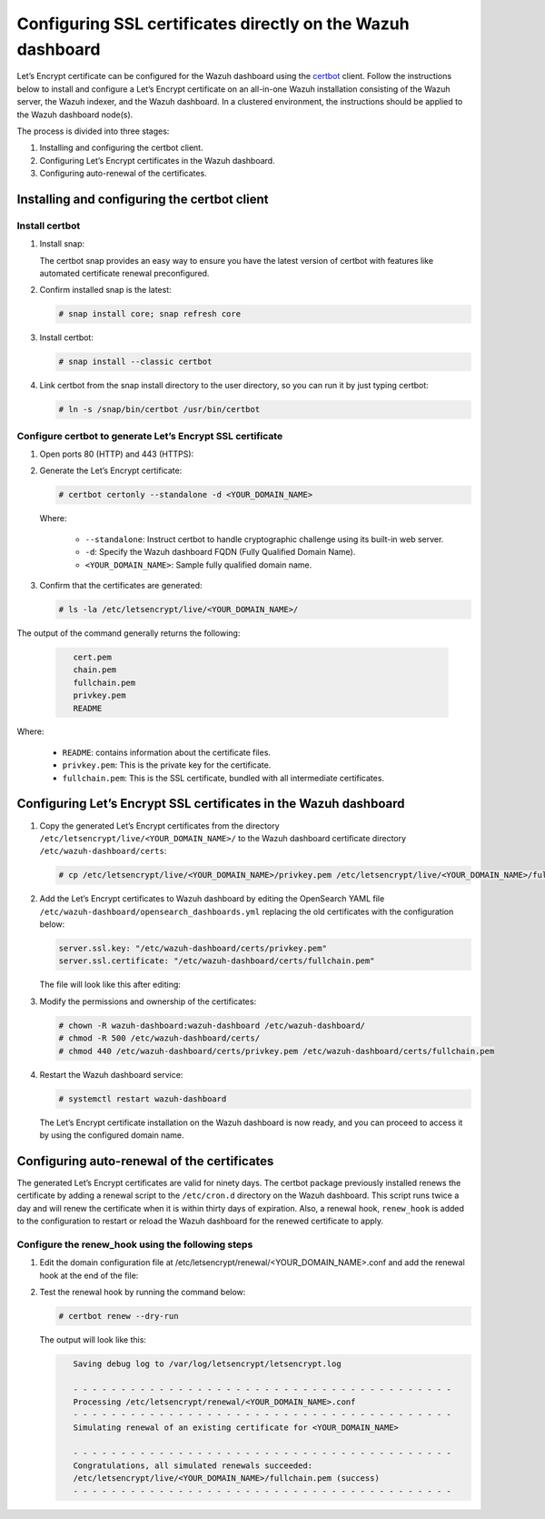 .. Copyright (C) 2015, Wazuh, Inc.

.. meta::
   :description: You can use third-party certificates, instead of self-signed, in the Wazuh dashboard. Learn more about it in this section of the Wazuh documentation. 

.. _ssl:

Configuring SSL certificates directly on the Wazuh dashboard
============================================================

Let’s Encrypt certificate can be configured for the Wazuh dashboard using the `certbot <https://certbot.eff.org/>`_ client. Follow the instructions below to install and configure a Let’s Encrypt certificate on an all-in-one Wazuh installation consisting of the Wazuh server, the Wazuh indexer, and the Wazuh dashboard. In a clustered environment, the instructions should be applied to the Wazuh dashboard node(s).

The process is divided into three stages:

#. Installing and configuring the certbot client.
#. Configuring Let’s Encrypt certificates in the Wazuh dashboard.
#. Configuring auto-renewal of the certificates.

Installing and configuring the certbot client
---------------------------------------------

Install certbot
^^^^^^^^^^^^^^^

#. Install snap: 

   The certbot snap provides an easy way to ensure you have the latest version of certbot with features like automated certificate renewal preconfigured.

   .. tabs::

      .. group-tab:: YUM

         .. code-block:: console

            # yum install epel-release
            # yum install snapd
            # systemctl enable --now snapd.socket
            # ln -s /var/lib/snapd/snap /snap

      .. group-tab:: APT

         .. code-block:: console

            # apt-get update
            # apt-get install snap

#. Confirm installed snap is the latest:

   .. code-block:: console

      # snap install core; snap refresh core

#. Install certbot:

   .. code-block:: console

      # snap install --classic certbot

#. Link certbot from the snap install directory to the user directory, so you can run it by just typing certbot:

   .. code-block:: console

      # ln -s /snap/bin/certbot /usr/bin/certbot

Configure certbot to generate Let’s Encrypt SSL certificate
^^^^^^^^^^^^^^^^^^^^^^^^^^^^^^^^^^^^^^^^^^^^^^^^^^^^^^^^^^^

#. Open ports 80 (HTTP) and 443 (HTTPS):

   .. tabs::

      .. group-tab:: YUM

         .. code-block:: console

            # systemctl start firewalld
            # firewall-cmd --permanent --add-port=443/tcp
            # firewall-cmd --permanent --add-port=80/tcp

      .. group-tab:: APT

         .. code-block:: console

            # ufw allow 443
            # ufw allow 80

#. Generate the Let’s Encrypt certificate:

   .. code-block:: console

      # certbot certonly --standalone -d <YOUR_DOMAIN_NAME>

   Where:

      - ``--standalone``: Instruct certbot to handle cryptographic challenge using its built-in web server.
      - ``-d``: Specify the Wazuh dashboard FQDN (Fully Qualified Domain Name).
      - ``<YOUR_DOMAIN_NAME>``: Sample fully qualified domain name.

#. Confirm that the certificates are generated:

   .. code-block:: console

      # ls -la /etc/letsencrypt/live/<YOUR_DOMAIN_NAME>/

The output of the command generally returns the following:

   .. code-block:: console
      :class: output

         cert.pem
         chain.pem 
         fullchain.pem 
         privkey.pem 
         README

Where:

   - ``README``: contains information about the certificate files.
   - ``privkey.pem``: This is the private key for the certificate.
   - ``fullchain.pem``: This is the SSL certificate, bundled with all intermediate certificates.


Configuring Let’s Encrypt SSL certificates in the Wazuh dashboard
-----------------------------------------------------------------

#. Copy the generated Let’s Encrypt certificates from the directory ``/etc/letsencrypt/live/<YOUR_DOMAIN_NAME>/`` to the Wazuh dashboard certificate directory ``/etc/wazuh-dashboard/certs``:

   .. code-block:: console

      # cp /etc/letsencrypt/live/<YOUR_DOMAIN_NAME>/privkey.pem /etc/letsencrypt/live/<YOUR_DOMAIN_NAME>/fullchain.pem /etc/wazuh-dashboard/certs/

#. Add the Let’s Encrypt certificates to Wazuh dashboard by editing the OpenSearch YAML file ``/etc/wazuh-dashboard/opensearch_dashboards.yml`` replacing the old certificates with the configuration below:

   .. code-block:: console

      server.ssl.key: "/etc/wazuh-dashboard/certs/privkey.pem"
      server.ssl.certificate: "/etc/wazuh-dashboard/certs/fullchain.pem"

   The file will look like this after editing:

   .. code-block:: console
      :emphasize-lines: 11,12

      server.host: 0.0.0.0
      opensearch.hosts: https://127.0.0.1:9200
      server.port: 443
      opensearch.ssl.verificationMode: certificate
      # opensearch.username: kibanaserver
      # opensearch.password: kibanaserver
      opensearch.requestHeadersWhitelist: ["securitytenant","Authorization"]
      opensearch_security.multitenancy.enabled: false
      opensearch_security.readonly_mode.roles: ["kibana_read_only"]
      server.ssl.enabled: true
      server.ssl.key: "/etc/wazuh-dashboard/certs/privkey.pem"
      server.ssl.certificate: "/etc/wazuh-dashboard/certs/fullchain.pem"
      opensearch.ssl.certificateAuthorities: ["/etc/wazuh-dashboard/certs/root-ca.pem"]
      uiSettings.overrides.defaultRoute: /app/wazuh
      opensearch_security.cookie.secure: true

#. Modify the permissions and ownership of the certificates:

   .. code-block:: console

      # chown -R wazuh-dashboard:wazuh-dashboard /etc/wazuh-dashboard/
      # chmod -R 500 /etc/wazuh-dashboard/certs/
      # chmod 440 /etc/wazuh-dashboard/certs/privkey.pem /etc/wazuh-dashboard/certs/fullchain.pem

#. Restart the Wazuh dashboard service:

   .. code-block:: console

      # systemctl restart wazuh-dashboard

   The Let’s Encrypt certificate installation on the Wazuh dashboard is now ready, and you can proceed to access it by using the configured domain name.

      .. thumbnail:: /images/configuring-third-party-certs/wazuh-dashboard.png
         :title: Wazuh dashboard
         :align: center
         :width: 80%

Configuring auto-renewal of the certificates
--------------------------------------------

The generated Let’s Encrypt certificates are valid for ninety days. The certbot package previously installed renews the certificate by adding a renewal script to the  ``/etc/cron.d`` directory on the Wazuh dashboard. This script runs twice a day and will renew the certificate when it is within thirty days of expiration. Also, a renewal hook, ``renew_hook`` is added to the configuration to restart or reload the Wazuh dashboard for the renewed certificate to apply.

Configure the renew_hook using the following steps
^^^^^^^^^^^^^^^^^^^^^^^^^^^^^^^^^^^^^^^^^^^^^^^^^^

#. Edit the domain configuration file at /etc/letsencrypt/renewal/<YOUR_DOMAIN_NAME>.conf and add the renewal hook at the end of the file:

   .. code-block:: console
      :emphasize-lines: 16

      # renew_before_expiry = 30 days
      version = 1.32.0
      archive_dir = /etc/letsencrypt/archive/<YOUR_DOMAIN_NAME>
      cert = /etc/letsencrypt/live/<YOUR_DOMAIN_NAME>/cert.pem
      privkey = /etc/letsencrypt/live/<YOUR_DOMAIN_NAME>/privkey.pem
      chain = /etc/letsencrypt/live/<YOUR_DOMAIN_NAME>/chain.pem
      fullchain = /etc/letsencrypt/live/<YOUR_DOMAIN_NAME>/fullchain.pem

      # Options used in the renewal process
      [renewalparams]
      account = pa269247c1c3c97ec12ka01fa0f456bb
      authenticator = standalone
      server = https://acme-v02.api.letsencrypt.org/directory
      key_type = rsa

      renew_hook = systemctl restart wazuh-dashboard

#. Test the renewal hook by running the command below:

   .. code-block:: console

      # certbot renew --dry-run

   
   The output will look like this:

   .. code-block:: console
      :class: output

         Saving debug log to /var/log/letsencrypt/letsencrypt.log

         - - - - - - - - - - - - - - - - - - - - - - - - - - - - - - - - - - - - - - - -
         Processing /etc/letsencrypt/renewal/<YOUR_DOMAIN_NAME>.conf
         - - - - - - - - - - - - - - - - - - - - - - - - - - - - - - - - - - - - - - - -
         Simulating renewal of an existing certificate for <YOUR_DOMAIN_NAME>

         - - - - - - - - - - - - - - - - - - - - - - - - - - - - - - - - - - - - - - - -
         Congratulations, all simulated renewals succeeded:
         /etc/letsencrypt/live/<YOUR_DOMAIN_NAME>/fullchain.pem (success)
         - - - - - - - - - - - - - - - - - - - - - - - - - - - - - - - - - - - - - - - -


        